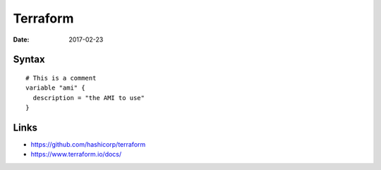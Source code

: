 Terraform
=========
:date: 2017-02-23

Syntax
------
::

  # This is a comment
  variable "ami" {
    description = "the AMI to use"
  }

Links
-----

- https://github.com/hashicorp/terraform
- https://www.terraform.io/docs/
